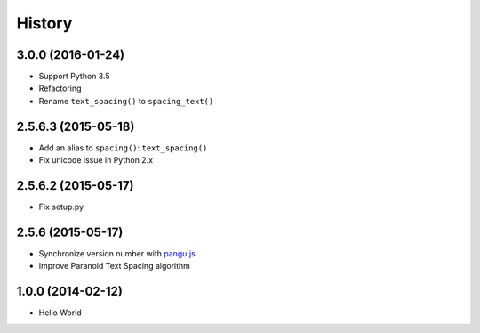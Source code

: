 History
=======

3.0.0 (2016-01-24)
++++++++++++++++++

- Support Python 3.5
- Refactoring
- Rename ``text_spacing()`` to ``spacing_text()``

2.5.6.3 (2015-05-18)
++++++++++++++++++++

- Add an alias to ``spacing()``: ``text_spacing()``
- Fix unicode issue in Python 2.x

2.5.6.2 (2015-05-17)
++++++++++++++++++++

- Fix setup.py

2.5.6 (2015-05-17)
++++++++++++++++++

- Synchronize version number with `pangu.js <https://github.com/vinta/pangu.js>`_
- Improve Paranoid Text Spacing algorithm

1.0.0 (2014-02-12)
++++++++++++++++++

- Hello World
